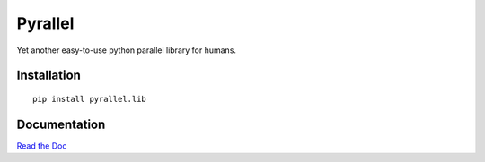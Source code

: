 Pyrallel
========

.. begin-intro

Yet another easy-to-use python parallel library for humans.

.. image:: https://img.shields.io/badge/license-MIT-blue.svg
    :target: https://raw.githubusercontent.com/usc-isi-i2/pyrallel/master/LICENSE
    :alt: License

.. image:: https://api.travis-ci.org/usc-isi-i2/pyrallel.svg?branch=master
    :target: https://travis-ci.org/usc-isi-i2/pyrallel
    :alt: Travis

.. image:: https://coveralls.io/repos/github/usc-isi-i2/pyrallel/badge.svg?branch=master
    :target: https://coveralls.io/github/usc-isi-i2/pyrallel?branch=master
    :alt: Coveralls

.. image:: https://badge.fury.io/py/pyrallel.lib.svg
    :target: https://badge.fury.io/py/pyrallel.lib
    :alt: pypi

.. image:: https://readthedocs.org/projects/pyrallel/badge/?version=latest
    :target: http://pyrallel.readthedocs.io/en/latest
    :alt: Documents

.. end-intro

Installation
------------
::

    pip install pyrallel.lib


Documentation
-------------

`Read the Doc <http://pyrallel.readthedocs.io>`_
